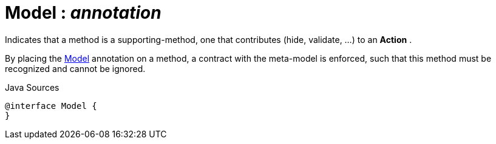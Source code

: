 = Model : _annotation_
:Notice: Licensed to the Apache Software Foundation (ASF) under one or more contributor license agreements. See the NOTICE file distributed with this work for additional information regarding copyright ownership. The ASF licenses this file to you under the Apache License, Version 2.0 (the "License"); you may not use this file except in compliance with the License. You may obtain a copy of the License at. http://www.apache.org/licenses/LICENSE-2.0 . Unless required by applicable law or agreed to in writing, software distributed under the License is distributed on an "AS IS" BASIS, WITHOUT WARRANTIES OR  CONDITIONS OF ANY KIND, either express or implied. See the License for the specific language governing permissions and limitations under the License.

Indicates that a method is a supporting-method, one that contributes (hide, validate, ...) to an *Action* .

By placing the xref:system:generated:index/extensions/modelannotation/applib/annotation/Model.adoc[Model] annotation on a method, a contract with the meta-model is enforced, such that this method must be recognized and cannot be ignored.

.Java Sources
[source,java]
----
@interface Model {
}
----

